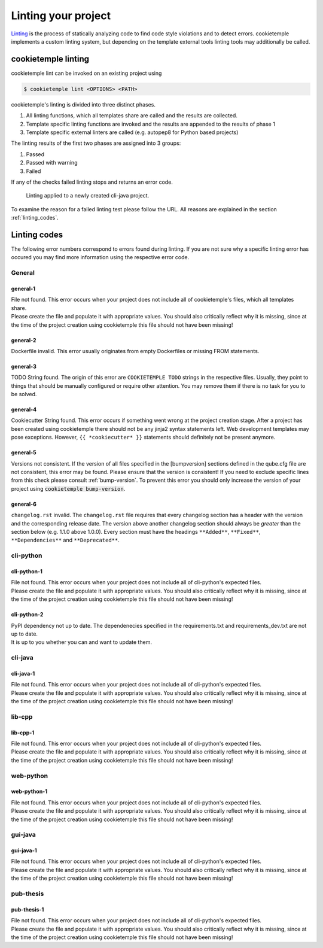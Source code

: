 .. _lint:

=====================
Linting your project
=====================

`Linting <https://en.wikipedia.org/wiki/Lint_(software)>`_ is the process of statically analyzing code to find code style violations and to detect errors.
cookietemple implements a custom linting system, but depending on the template external tools linting tools may additionally be called.

cookietemple linting
-----------------------

cookietemple lint can be invoked on an existing project using

.. code-block:: console

    $ cookietemple lint <OPTIONS> <PATH>

cookietemple's linting is divided into three distinct phases.

1. All linting functions, which all templates share are called and the results are collected.
2. Template specific linting functions are invoked and the results are appended to the results of phase 1
3. Template specific external linters are called (e.g. autopep8 for Python based projects)

The linting results of the first two phases are assigned into 3 groups:

.. raw:: html

    <style> .green {color:#008000; } </style>
    <style> .yellow {color:#ffff00; } </style>
    <style> .red {color:#aa0060; } </style>

.. role:: green
.. role:: yellow
.. role:: red

1. :green:`Passed`
2. :yellow:`Passed with warning`
3. :red:`Failed`

If any of the checks failed linting stops and returns an error code.

.. figure:: images/linting_example.png
   :scale: 100 %
   :alt: Linting example

   Linting applied to a newly created cli-java project.

To examine the reason for a failed linting test please follow the URL. All reasons are explained in the section :ref:`linting_codes`.

.. _linting_codes:

Linting codes
-----------------

The following error numbers correspond to errors found during linting.
If you are not sure why a specific linting error has occured you may find more information using the respective error code.

General
^^^^^^^^^

general-1
~~~~~~~~~~

| File not found. This error occurs when your project does not include all of cookietemple's files, which all templates share.
| Please create the file and populate it with appropriate values. You should also critically reflect why it is missing, since
  at the time of the project creation using cookietemple this file should not have been missing!

general-2
~~~~~~~~~

| Dockerfile invalid. This error usually originates from empty Dockerfiles or missing FROM statements.

general-3
~~~~~~~~~

| TODO String found. The origin of this error are ``COOKIETEMPLE TODO`` strings in the respective files. Usually, they point to things that should be
  manually configured or require other attention. You may remove them if there is no task for you to be solved.

general-4
~~~~~~~~~

| Cookiecutter String found. This error occurs if something went wrong at the project creation stage. After a project has been created using cookietemple
  there should not be any jinja2 syntax statements left. Web development templates may pose exceptions. However, ``{{ *cookiecutter* }}`` statements
  should definitely not be present anymore.

general-5
~~~~~~~~~~

| Versions not consistent. If the version of all files specified in the [bumpversion] sections defined in the qube.cfg file are not consistent,
  this error may be found. Please ensure that the version is consistent! If you need to exclude specific lines from this check please consult :ref:`bump-version`.
  To prevent this error you should only increase the version of your project using :code:`cookietemple bump-version`.

general-6
~~~~~~~~~~~~~

| ``changelog.rst`` invalid. The ``changelog.rst`` file requires that every changelog section has a header with the version and the corresponding release date.
  The version above another changelog section should always be *greater* than the section below (e.g. 1.1.0 above 1.0.0).
  Every section must have the headings ``**Added**``, ``**Fixed**``, ``**Dependencies**`` and ``**Deprecated**``.

cli-python
^^^^^^^^^^^^

cli-python-1
~~~~~~~~~~~~~~~

| File not found. This error occurs when your project does not include all of cli-python's expected files.
| Please create the file and populate it with appropriate values. You should also critically reflect why it is missing, since
  at the time of the project creation using cookietemple this file should not have been missing!

cli-python-2
~~~~~~~~~~~~~~~

| PyPI dependency not up to date. The dependenecies specified in the requirements.txt and requirements_dev.txt are not up to date.
| It is up to you whether you can and want to update them.

cli-java
^^^^^^^^^^^^

cli-java-1
~~~~~~~~~~~~~

| File not found. This error occurs when your project does not include all of cli-python's expected files.
| Please create the file and populate it with appropriate values. You should also critically reflect why it is missing, since
  at the time of the project creation using cookietemple this file should not have been missing!

lib-cpp
^^^^^^^^^^

lib-cpp-1
~~~~~~~~~~~~

| File not found. This error occurs when your project does not include all of cli-python's expected files.
| Please create the file and populate it with appropriate values. You should also critically reflect why it is missing, since
  at the time of the project creation using cookietemple this file should not have been missing!


web-python
^^^^^^^^^^^^

web-python-1
~~~~~~~~~~~~~~~~

| File not found. This error occurs when your project does not include all of cli-python's expected files.
| Please create the file and populate it with appropriate values. You should also critically reflect why it is missing, since
  at the time of the project creation using cookietemple this file should not have been missing!

gui-java
^^^^^^^^^

gui-java-1
~~~~~~~~~~~~~

| File not found. This error occurs when your project does not include all of cli-python's expected files.
| Please create the file and populate it with appropriate values. You should also critically reflect why it is missing, since
  at the time of the project creation using cookietemple this file should not have been missing!


pub-thesis
^^^^^^^^^^^^^

pub-thesis-1
~~~~~~~~~~~~~~~~~~~~~

| File not found. This error occurs when your project does not include all of cli-python's expected files.
| Please create the file and populate it with appropriate values. You should also critically reflect why it is missing, since
  at the time of the project creation using cookietemple this file should not have been missing!
